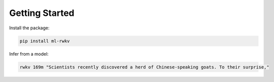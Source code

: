 Getting Started
===============

Install the package:

.. code-block:: bash

    pip install ml-rwkv

Infer from a model:

.. code-block:: bash

    rwkv 169m "Scientists recently discovered a herd of Chinese-speaking goats. To their surprise,"
